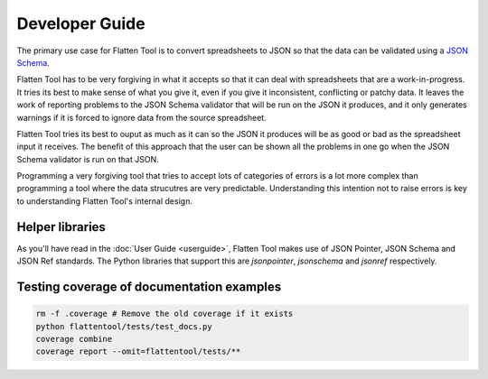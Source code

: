 Developer Guide
+++++++++++++++

The primary use case for Flatten Tool is to convert spreadsheets to JSON so
that the data can be validated using a `JSON Schema
<http://json-schema.org/documentation.html>`_.

Flatten Tool has to be very forgiving in what it accepts so that it can deal
with spreadsheets that are a work-in-progress. It tries its best to make
sense of what you give it, even if you give it inconsistent, conflicting or
patchy data. It leaves the work of reporting problems to the JSON Schema
validator that will be run on the JSON it produces, and it only generates
warnings if it is forced to ignore data from the source spreadsheet.

Flatten Tool tries its best to ouput as much as it can so the JSON it produces
will be as good or bad as the spreadsheet input it receives. The benefit of
this approach that the user can be shown all the problems in one go when the
JSON Schema validator is run on that JSON.

Programming a very forgiving tool that tries to accept lots of categories of
errors is a lot more complex than programming a tool where the data strucutres
are very predictable. Understanding this intention not to raise errors is key
to understanding Flatten Tool's internal design.

Helper libraries
================

As you'll have read in the :doc:`User Guide <userguide>`, Flatten Tool makes
use of JSON Pointer, JSON Schema and JSON Ref standards. The Python libraries
that support this are `jsonpointer`, `jsonschema` and `jsonref` respectively.

Testing coverage of documentation examples
==========================================

.. code-block:: bash

    rm -f .coverage # Remove the old coverage if it exists
    python flattentool/tests/test_docs.py
    coverage combine
    coverage report --omit=flattentool/tests/**
